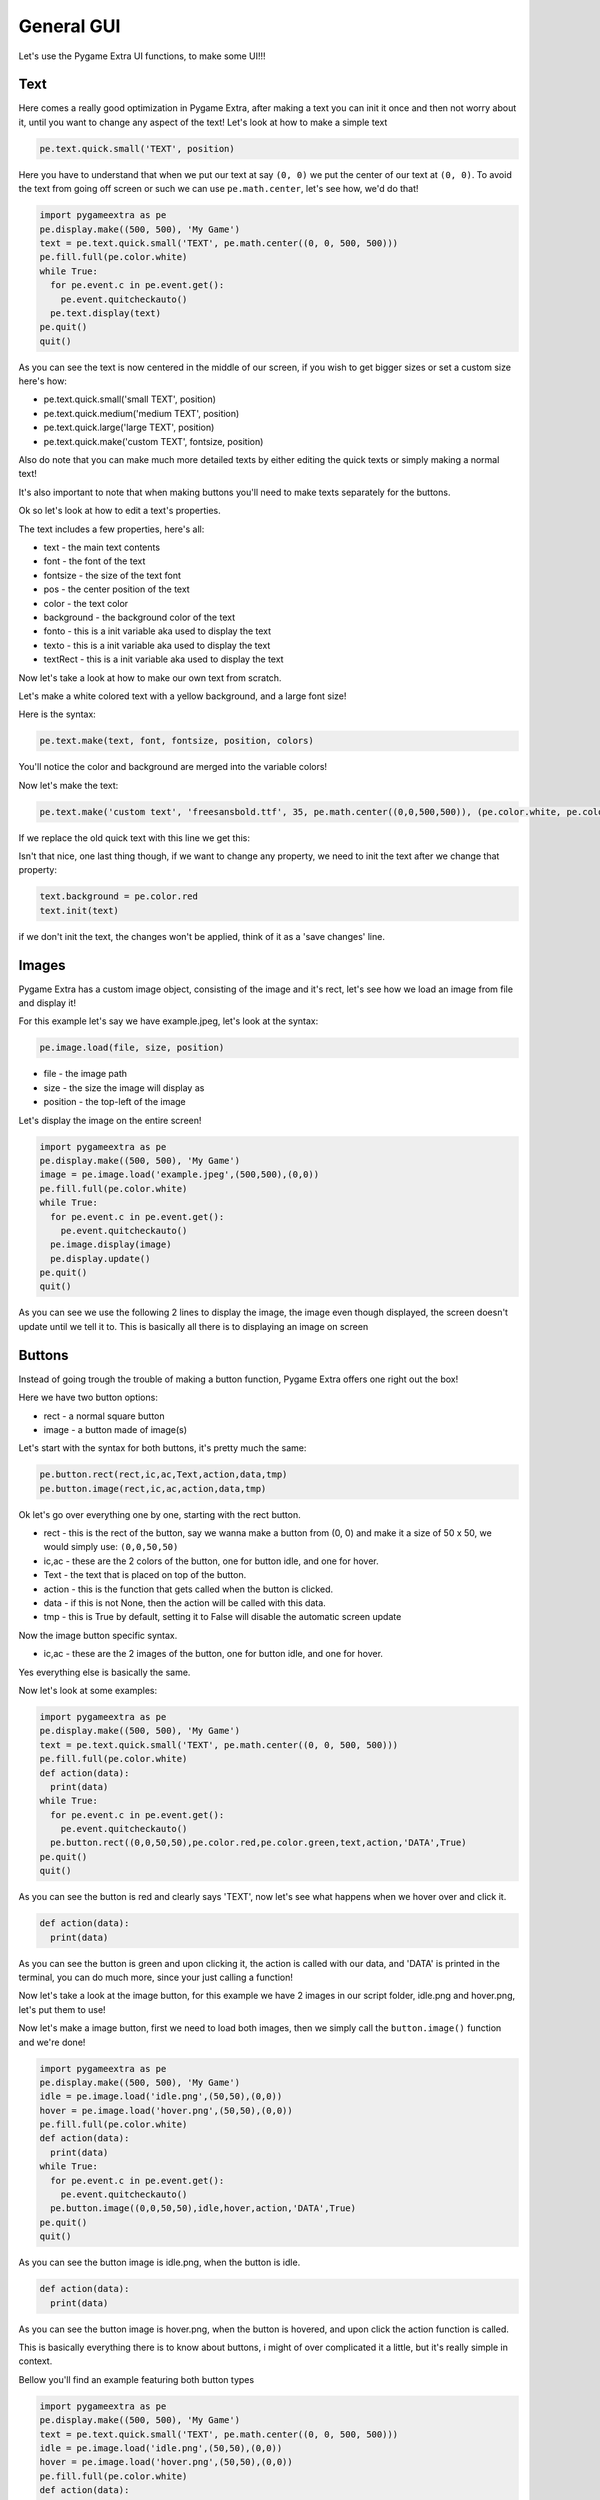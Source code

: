 General GUI
===========

Let's use the Pygame Extra UI functions, to make some UI!!!

Text
----

Here comes a really good optimization in Pygame Extra, after making a text you can init it once and then not worry about it, until you want to change any aspect of the text!
Let's look at how to make a simple text

.. code-block:: python
    
    pe.text.quick.small('TEXT', position)
    
Here you have to understand that when we put our text at say ``(0, 0)`` we put the center of our text at ``(0, 0)``.
To avoid the text from going off screen or such we can use ``pe.math.center``, let's see how, we'd do that!

.. code-block:: python

    import pygameextra as pe
    pe.display.make((500, 500), 'My Game')
    text = pe.text.quick.small('TEXT', pe.math.center((0, 0, 500, 500)))
    pe.fill.full(pe.color.white)
    while True:
      for pe.event.c in pe.event.get():
        pe.event.quitcheckauto()
      pe.text.display(text)
    pe.quit()
    quit()

.. image :: _static/docs03.png
    :align: left
    
As you can see the text is now centered in the middle of our screen, if you wish to get bigger sizes or set a custom size here's how:

* pe.text.quick.small('small TEXT', position)
* pe.text.quick.medium('medium TEXT', position)
* pe.text.quick.large('large TEXT', position)
* pe.text.quick.make('custom TEXT', fontsize, position)

Also do note that you can make much more detailed texts by either editing the quick texts or simply making a normal text!

It's also important to note that when making buttons you'll need to make texts separately for the buttons.

Ok so let's look at how to edit a text's properties.

The text includes a few properties, here's all:

* text - the main text contents
* font - the font of the text
* fontsize - the size of the text font
* pos - the center position of the text
* color - the text color
* background - the background color of the text
* fonto - this is a init variable aka used to display the text
* texto - this is a init variable aka used to display the text
* textRect - this is a init variable aka used to display the text

Now let's take a look at how to make our own text from scratch.

Let's make a white colored text with a yellow background, and a large font size!

Here is the syntax:

.. code-block:: python

    pe.text.make(text, font, fontsize, position, colors)
    
You'll notice the color and background are merged into the variable colors!

Now let's make the text:

.. code-block:: python
    
    pe.text.make('custom text', 'freesansbold.ttf', 35, pe.math.center((0,0,500,500)), (pe.color.white, pe.color.yellow))
    
If we replace the old quick text with this line we get this:

.. image :: _static/docs04.png
    :align: center
    
Isn't that nice, one last thing though, if we want to change any property, we need to init the text after we change that property:

.. code-block:: python

    text.background = pe.color.red
    text.init(text)
    
if we don't init the text, the changes won't be applied, think of it as a 'save changes' line.

Images
------

Pygame Extra has a custom image object, consisting of the image and it's rect, let's see how we load an image from file and display it!

For this example let's say we have example.jpeg, let's look at the syntax:

.. code-block:: python

    pe.image.load(file, size, position)

* file - the image path
* size - the size the image will display as
* position - the top-left of the image

Let's display the image on the entire screen!

.. code-block:: python

    import pygameextra as pe
    pe.display.make((500, 500), 'My Game')
    image = pe.image.load('example.jpeg',(500,500),(0,0))
    pe.fill.full(pe.color.white)
    while True:
      for pe.event.c in pe.event.get():
        pe.event.quitcheckauto()
      pe.image.display(image)
      pe.display.update()
    pe.quit()
    quit()

.. image:: _static/docs09.png
    :align: left
    
As you can see we use the following 2 lines to display the image, the image even though displayed, the screen doesn't update until we tell it to.
This is basically all there is to displaying an image on screen

Buttons
-------

Instead of going trough the trouble of making a button function, Pygame Extra offers one right out the box!

Here we have two button options:

* rect - a normal square button
* image - a button made of image(s)

Let's start with the syntax for both buttons, it's pretty much the same:

.. code-block:: python

    pe.button.rect(rect,ic,ac,Text,action,data,tmp)
    pe.button.image(rect,ic,ac,action,data,tmp)

Ok let's go over everything one by one, starting with the rect button.

* rect - this is the rect of the button, say we wanna make a button from (0, 0) and make it a size of 50 x 50, we would simply use: ``(0,0,50,50)``
* ic,ac - these are the 2 colors of the button, one for button idle, and one for hover.
* Text - the text that is placed on top of the button.
* action - this is the function that gets called when the button is clicked.
* data - if this is not None, then the action will be called with this data.
* tmp - this is True by default, setting it to False will disable the automatic screen update

Now the image button specific syntax.

* ic,ac - these are the 2 images of the button, one for button idle, and one for hover.

Yes everything else is basically the same.

Now let's look at some examples:

.. code-block:: python

    import pygameextra as pe
    pe.display.make((500, 500), 'My Game')
    text = pe.text.quick.small('TEXT', pe.math.center((0, 0, 500, 500)))
    pe.fill.full(pe.color.white)
    def action(data):
      print(data)
    while True:
      for pe.event.c in pe.event.get():
        pe.event.quitcheckauto()
      pe.button.rect((0,0,50,50),pe.color.red,pe.color.green,text,action,'DATA',True)
    pe.quit()
    quit()
    
.. image :: _static/docs05.png
    :align: left
    
As you can see the button is red and clearly says 'TEXT', now let's see what happens when we hover over and click it.

.. code-block:: python

    def action(data):
      print(data)
    
.. image :: _static/docs06.png
    :align: right

As you can see the button is green and upon clicking it, the action is called with our data, and 'DATA' is printed in the terminal, you can do much more, since your just calling a function!

Now let's take a look at the image button, for this example we have 2 images in our script folder, idle.png and hover.png, let's put them to use!

.. image :: _static/docs07.png
    :align: left

.. image :: _static/docs08.png

Now let's make a image button, first we need to load both images, then we simply call the ``button.image()`` function and we're done!

.. code-block:: python

    import pygameextra as pe
    pe.display.make((500, 500), 'My Game')
    idle = pe.image.load('idle.png',(50,50),(0,0))
    hover = pe.image.load('hover.png',(50,50),(0,0))
    pe.fill.full(pe.color.white)
    def action(data):
      print(data)
    while True:
      for pe.event.c in pe.event.get():
        pe.event.quitcheckauto()
      pe.button.image((0,0,50,50),idle,hover,action,'DATA',True)
    pe.quit()
    quit()

.. image :: _static/docs10.png
    :align: left

As you can see the button image is idle.png, when the button is idle.

.. code-block:: python

    def action(data):
      print(data)

.. image :: _static/docs11.png
    :align: right
    
As you can see the button image is hover.png, when the button is hovered, and upon click the action function is called.

This is basically everything there is to know about buttons, i might of over complicated it a little, but it's really simple in context.

Bellow you'll find an example featuring both button types

.. code-block:: python
    
    import pygameextra as pe
    pe.display.make((500, 500), 'My Game')
    text = pe.text.quick.small('TEXT', pe.math.center((0, 0, 500, 500)))
    idle = pe.image.load('idle.png',(50,50),(0,0))
    hover = pe.image.load('hover.png',(50,50),(0,0))
    pe.fill.full(pe.color.white)
    def action(data):
      print(data)
    while True:
      for pe.event.c in pe.event.get():
        pe.event.quitcheckauto()
      pe.button.rect((0,0,50,50),pe.color.red,pe.color.green,text,action,'Rect',True)
      pe.button.image((55,0,50,50),idle,hover,action,'Image',True)
    pe.quit()
    quit()

Sliders
-------

Pygame Extra has very nice sliders, let's have a look!

There's actually two types of sliders, the normal slider and the boxed slider, let's look at the syntax:

.. code-block:: python

    pe.slider.normal(rect, imageS, minS, maxS, current, back, color, w, enableT, colorT, wT)
    pe.slider.boxed(rect, imageS, minS, maxS, current, back, lineout, color, enableT, colorT)
    
Phew! a lot to take in huh, let's go over everything one by one:

* rect - the rect here is the same as the button rect ``(startX,startY,sizeX,sizeY)``
* imageS (image mode) - if you want a custom image for the slider itself you'd supply it here
* imageS (rect mode) - if you want to simply use a rect for the slider itself you'd supply it here
* minS - the minimum amount of the slider aka '0'
* maxS - the maximum amount of the slider aka '100'
* current - the current amount of the slider
* back - the background color of the slider aka it's rect
* lineout(only boxed slider) - the box outline
* color - the slider line color
* w(only normal slider) - the slider line width

Here comes an optional part, if you want a fancy slider you can add a second slider line, this would be the death line, aka the line that is after the slider itself

* enableT - this enables the second slider line
* colorT - the second slider line color
* wT(only normal slider) - the second slider line width

The imageS (image mode) isn't quite tested so we'll be only be looking at the imageS (rect mode).

Let's look at some examples already!

.. code-block:: python

    import pygameextra as pe
    pe.display.make((500, 500), 'My Game')
    pe.fill.full(pe.color.white)
    sO = 50
    sT = 50
    while True:
      for pe.event.c in pe.event.get():
        pe.event.quitcheckauto()
      sO = pe.slider.boxed((30, 100, 250, 15, 20), (255,0,0), 0, 100, sO, (255, 255, 0), (0, 0, 0), (0,255,0), True, (0,0,255))
      sT = pe.slider.normal((350, 100, 250, 15, 20), (255,0,0), 0, 100, sT, (255, 255, 0), (0,255,0), 5 ,True, (0,0,255), 3)
    pe.quit()
    quit()
    
.. image:: _static/docs12.png
    :align: left

You'll notice that we have to store the current slider amount, and supply it every time.

The slider automatically protects you from other interactions while your dragging.

Do note sliders are in very early making, you will get lag and errors very quickly, so i'd not recommend using these sliders yet...
